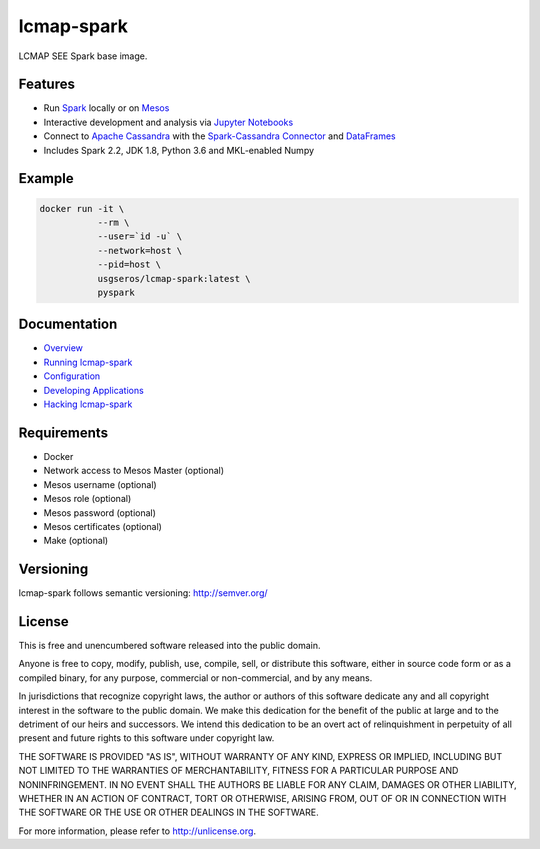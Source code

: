 ============
lcmap-spark
============
LCMAP SEE Spark base image.


Features
--------
* Run `Spark <https://spark.apache.org/docs/latest/>`_  locally or on `Mesos <https://mesos.apache.org/>`_
* Interactive development and analysis via `Jupyter Notebooks <https://jupyter.org/>`_
* Connect to `Apache Cassandra <https://cassandra.apache.org/>`_ with the `Spark-Cassandra Connector <https://github.com/datastax/spark-cassandra-connector/>`_ and `DataFrames <https://spark.apache.org/docs/latest/sql-programming-guide.html>`_
* Includes Spark 2.2, JDK 1.8, Python 3.6 and MKL-enabled Numpy 

Example
-------

.. code-block:: bash

    docker run -it \
               --rm \
               --user=`id -u` \
               --network=host \
               --pid=host \
               usgseros/lcmap-spark:latest \
               pyspark

Documentation
-------------

* `Overview <docs/overview.rst/>`_
* `Running lcmap-spark <docs/running.rst/>`_
* `Configuration <docs/configuration.rst/>`_
* `Developing Applications <docs/applications.rst/>`_
* `Hacking lcmap-spark <docs/developing.rst/>`_

Requirements
------------

* Docker
* Network access to Mesos Master (optional)
* Mesos username (optional)
* Mesos role (optional)
* Mesos password (optional)
* Mesos certificates (optional)
* Make (optional)
                       
Versioning
----------
lcmap-spark follows semantic versioning: http://semver.org/

License
-------
This is free and unencumbered software released into the public domain.

Anyone is free to copy, modify, publish, use, compile, sell, or
distribute this software, either in source code form or as a compiled
binary, for any purpose, commercial or non-commercial, and by any
means.

In jurisdictions that recognize copyright laws, the author or authors
of this software dedicate any and all copyright interest in the
software to the public domain. We make this dedication for the benefit
of the public at large and to the detriment of our heirs and
successors. We intend this dedication to be an overt act of
relinquishment in perpetuity of all present and future rights to this
software under copyright law.

THE SOFTWARE IS PROVIDED "AS IS", WITHOUT WARRANTY OF ANY KIND,
EXPRESS OR IMPLIED, INCLUDING BUT NOT LIMITED TO THE WARRANTIES OF
MERCHANTABILITY, FITNESS FOR A PARTICULAR PURPOSE AND NONINFRINGEMENT.
IN NO EVENT SHALL THE AUTHORS BE LIABLE FOR ANY CLAIM, DAMAGES OR
OTHER LIABILITY, WHETHER IN AN ACTION OF CONTRACT, TORT OR OTHERWISE,
ARISING FROM, OUT OF OR IN CONNECTION WITH THE SOFTWARE OR THE USE OR
OTHER DEALINGS IN THE SOFTWARE.

For more information, please refer to http://unlicense.org.
